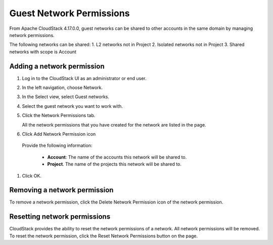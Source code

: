 .. Licensed to the Apache Software Foundation (ASF) under one
   or more contributor license agreements.  See the NOTICE file
   distributed with this work for additional information#
   regarding copyright ownership.  The ASF licenses this file
   to you under the Apache License, Version 2.0 (the
   "License"); you may not use this file except in compliance
   with the License.  You may obtain a copy of the License at
   http://www.apache.org/licenses/LICENSE-2.0
   Unless required by applicable law or agreed to in writing,
   software distributed under the License is distributed on an
   "AS IS" BASIS, WITHOUT WARRANTIES OR CONDITIONS OF ANY
   KIND, either express or implied.  See the License for the
   specific language governing permissions and limitations
   under the License.


Guest Network Permissions
-----------------------------

From Apache CloudStack 4.17.0.0, guest networks can be shared to other
accounts in the same domain by managing network permissions.

The following networks can be shared:
1. L2 networks not in Project
2. Isolated networks not in Project
3. Shared networks with scope is Account

Adding a network permission
~~~~~~~~~~~~~~~~~~~~~~~~~~~~~~~~~~

#. Log in to the CloudStack UI as an administrator or end user.

#. In the left navigation, choose Network.

#. In the Select view, select Guest networks.

#. Select the guest network you want to work with.

#. Click the Network Permissions tab.

   All the network permissions that you have created for the network are
   listed in the page. |network-permissions.png|

#. Click Add Network Permission icon

 Provide the following information:

   -  **Account**: The name of the accounts this network will be shared to.

   -  **Project**. The name of the projects this network will be shared to.

#. Click OK.


Removing a network permission
~~~~~~~~~~~~~~~~~~~~~~~~~~~~~

To remove a network permission, click the Delete Network Permission icon of
the network permission.


Resetting network permissions
~~~~~~~~~~~~~~~~~~~~~~~~~~~~~

CloudStack provides the ability to reset the network permissions of a network.
All network permissions will be removed. To reset the network permission, click
the Reset Network Permissions button on the page.


.. |network-permissions.png| image:: /_static/images/network-permissions.png
   :alt: network permissions.
